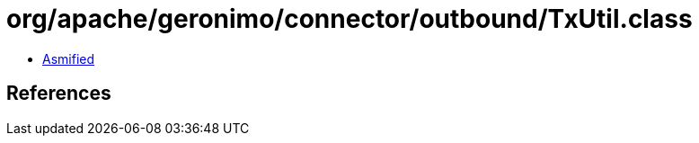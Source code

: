 = org/apache/geronimo/connector/outbound/TxUtil.class

 - link:TxUtil-asmified.java[Asmified]

== References

